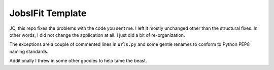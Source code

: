 =================
JobsIFit Template
=================

JC, this repo fixes the problems with the code you sent me. I left it mostly
unchanged other than the structural fixes. In other words, I did not change
the application at all. I just did a bit of re-organization.

The exceptions are a couple of commented lines in ``urls.py`` and some gentle
renames to conform to Python PEP8 naming standards.

Additionally I threw in some other goodies to help tame the beast.
